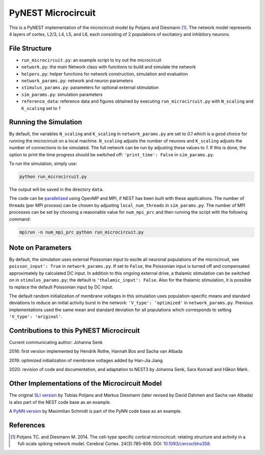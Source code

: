 PyNEST Microcircuit
===================

This is a PyNEST implementation of the microcircuit model by Potjans and Diesmann [1]_.
The network model represents 4 layers of cortex, L2/3, L4, L5, and L6, each consisting of 2 populations of excitatory and inhibitory neurons.

File Structure
##############

* ``run_microcircuit.py``: an example script to try out the microcircuit
* ``network.py``: the main Network class with functions to build and simulate the network
* ``helpers.py``: helper functions for network construction, simulation and evaluation
* ``network_params.py``: network and neuron parameters
* ``stimulus_params.py``: parameters for optional external stimulation
* ``sim_params.py``: simulation parameters
* ``reference_data``: reference data and figures obtained by executing ``run_microcircuit.py`` with ``N_scaling`` and ``K_scaling`` set to `1`

Running the Simulation
######################

By default, the variables ``N_scaling`` and ``K_scaling`` in ``network_params.py`` are set to
`0.1` which is a good choice for running the microcircuit on a local machine.
``N_scaling`` adjusts the number of neurons and ``K_scaling`` adjusts the number of connections to be simulated.
The full network can be run by adjusting these values to `1`.
If this is done, the option to print the time progress should be switched off: ``'print_time': False`` in ``sim_params.py``.

To run the simulation, simply use:

.. code-block:: bash

   python run_microcircuit.py

The output will be saved in the directory ``data``.

The code can be `parallelized <https://www.nest-simulator.org/parallel-computing/>`_ using OpenMP and MPI, if NEST has been built with these applications.
The number of threads (per MPI process) can be chosen by adjusting ``local_num_threads`` in ``sim_params.py``.
The number of MPI processes can be set by choosing a reasonable value for ``num_mpi_prc`` and then running the script with the following command:

.. code-block:: bash

   mpirun -n num_mpi_prc python run_microcircuit.py

Note on Parameters
##################

By default, the simulation uses external Poissonian input to excite all neuronal populations of the microcircuit, see ``poisson_input': True`` in ``network_params.py``.
If set to ``False``, the Poissonian input is turned off and compensated approximately by calculated DC input.
In addition to this ongoing external drive, a thalamic stimulation can be switched on in ``stimulus_params.py``; the default is ``'thalamic_input': False``.
Also for the thalamic stimulation, it is possible to replace the default Poissonian input by DC input.

The default random initialization of membrane voltages in this simulation uses population-specific means and standard deviations to reduce an initial activity burst in the network: ``'V_type': 'optimized'`` in ``network_params.py``.
Previous implementations used the same mean and standard deviation for all populations which corresponds to setting ``'V_type': 'original'``.

Contributions to this PyNEST Microcircuit
#########################################

Current communicating author: Johanna Senk

2016: first version implemented by Hendrik Rothe, Hannah Bos and Sacha van Albada

2019: optimized initialization of membrane voltages added by Han-Jia Jiang

2020: revision of code and documentation, and adaptation to NEST3 by Johanna Senk, Sara Konradi and Håkon Mørk.

Other Implementations of the Microcircuit Model
###############################################

The original `SLI version <https://github.com/nest/nest-simulator/tree/master/examples/nest/Potjans_2014>`__ by Tobias Potjans and Markus Diesmann (later revised by David Dahmen and Sacha van Albada) is also part of the NEST code base as an example.

A `PyNN version <https://github.com/NeuralEnsemble/PyNN/tree/master/examples/Potjans2014>`__ by Maximilian Schmidt is part of the PyNN code base as an example.

References
##########


.. [1]  Potjans TC. and Diesmann M. 2014. The cell-type specific cortical
        microcircuit: relating structure and activity in a full-scale spiking
        network model. Cerebral Cortex. 24(3):785–806. DOI: `10.1093/cercor/bhs358 <https://doi.org/10.1093/cercor/bhs358>`__.
